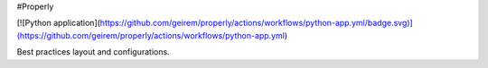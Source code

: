 #Properly


[![Python application](https://github.com/geirem/properly/actions/workflows/python-app.yml/badge.svg)](https://github.com/geirem/properly/actions/workflows/python-app.yml)

Best practices layout and configurations.
